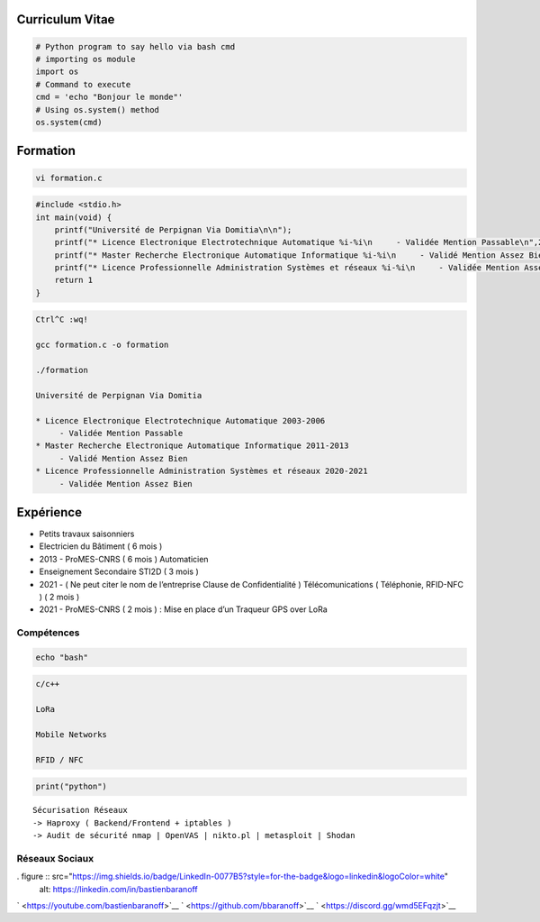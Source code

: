 Curriculum Vitae
================

.. code:: python

   # Python program to say hello via bash cmd 
   # importing os module 
   import os 
   # Command to execute
   cmd = 'echo "Bonjour le monde"'
   # Using os.system() method
   os.system(cmd)

Formation
=========

.. code:: bash

   vi formation.c

.. code:: c

   #include <stdio.h>
   int main(void) {
       printf("Université de Perpignan Via Domitia\n\n");
       printf("* Licence Electronique Electrotechnique Automatique %i-%i\n     - Validée Mention Passable\n",2003,2006);
       printf("* Master Recherche Electronique Automatique Informatique %i-%i\n     - Validé Mention Assez Bien\n",2011,2013);
       printf("* Licence Professionnelle Administration Systèmes et réseaux %i-%i\n     - Validée Mention Assez Bien\n",2020,2021);
       return 1
   }

.. code:: bash

   Ctrl^C :wq!

   gcc formation.c -o formation

   ./formation

   Université de Perpignan Via Domitia

   * Licence Electronique Electrotechnique Automatique 2003-2006
        - Validée Mention Passable
   * Master Recherche Electronique Automatique Informatique 2011-2013
        - Validé Mention Assez Bien
   * Licence Professionnelle Administration Systèmes et réseaux 2020-2021
        - Validée Mention Assez Bien

Expérience
==========

-  Petits travaux saisonniers

-  Electricien du Bâtiment ( 6 mois )

-  2013 - ProMES-CNRS ( 6 mois ) Automaticien

-  Enseignement Secondaire STI2D ( 3 mois )

-  2021 - ( Ne peut citer le nom de l’entreprise Clause de
   Confidentialité ) Télécomunications ( Téléphonie, RFID-NFC ) ( 2 mois
   )

-  2021 - ProMES-CNRS ( 2 mois ) : Mise en place d’un Traqueur GPS over
   LoRa

Compétences
-----------

.. code:: bash

   echo "bash"

.. code:: c

   c/c++

   LoRa

   Mobile Networks

   RFID / NFC

.. code:: python

   print("python")

::

   Sécurisation Réseaux
   -> Haproxy ( Backend/Frontend + iptables )
   -> Audit de sécurité nmap | OpenVAS | nikto.pl | metasploit | Shodan

Réseaux Sociaux
---------------
. figure :: src="https://img.shields.io/badge/LinkedIn-0077B5?style=for-the-badge&logo=linkedin&logoColor=white"
    alt: https://linkedin.com/in/bastienbaranoff
` <https://youtube.com/bastienbaranoff>`__
` <https://github.com/bbaranoff>`__ ` <https://discord.gg/wmd5EFqzjt>`__
